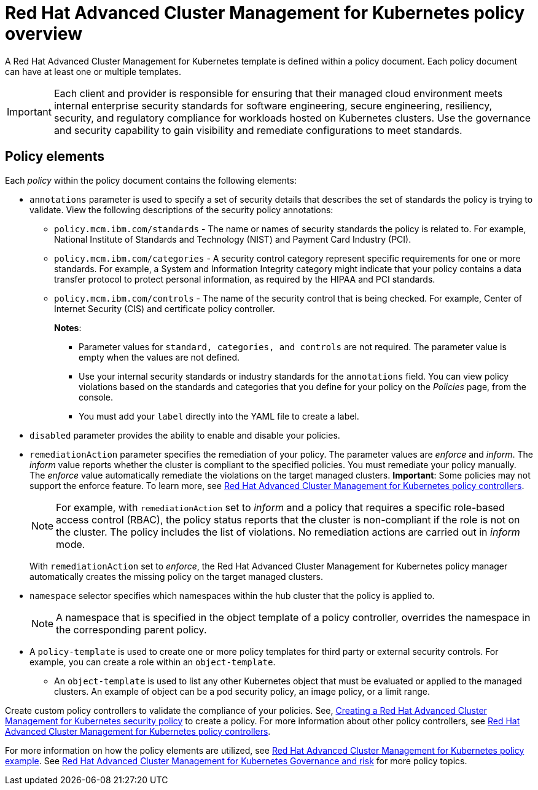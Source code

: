 [#red-hat-advanced-cluster-management-for-kubernetes-policy-overview]
= Red Hat Advanced Cluster Management for Kubernetes policy overview

A Red Hat Advanced Cluster Management for Kubernetes template is defined within a policy document.
Each policy document can have at least one or multiple templates.

IMPORTANT: Each client and provider is responsible for ensuring that their managed cloud environment meets internal enterprise security standards for software engineering, secure engineering, resiliency, security, and regulatory compliance for workloads hosted on Kubernetes clusters.
Use the governance and security capability to gain visibility and remediate configurations to meet standards.

[#policy_elements_2]
== Policy elements

Each _policy_ within the policy document contains the following elements:

* `annotations` parameter is used to specify a set of security details that describes the set of standards the policy is trying to validate.
View the following descriptions of the security policy annotations:
 ** `policy.mcm.ibm.com/standards` - The name or names of security standards the policy is related to.
For example, National Institute of Standards and Technology (NIST) and Payment Card Industry (PCI).
 ** `policy.mcm.ibm.com/categories` - A security control category represent specific requirements for one or more standards.
For example, a System and Information Integrity category might indicate that your policy contains a data transfer protocol to protect personal information, as required by the HIPAA and PCI standards.
 ** `policy.mcm.ibm.com/controls` -  The name of the security control that is being checked.
For example, Center of Internet Security (CIS) and certificate policy controller.
+
*Notes*:

  *** Parameter values for `standard, categories, and controls` are not required.
The parameter value is empty when the values are not defined.
  *** Use your internal security standards or industry standards for the `annotations` field.
You can view policy violations based on the standards and categories that you define for your policy on the _Policies_ page, from the console.
  *** You must add your `label` directly into the YAML file to create a label.
* `disabled` parameter provides the ability to enable and disable your policies.
* `remediationAction` parameter specifies the remediation of your policy.
The parameter values are _enforce_ and _inform_.
The _inform_ value reports whether the cluster is compliant to the specified policies.
You must remediate your policy manually.
The _enforce_ value automatically remediate the violations on the target managed clusters.
*Important*: Some policies may not support the enforce feature.
To learn more, see link:../governance/policy_controllers.html[Red Hat Advanced Cluster Management for Kubernetes policy controllers].
+
NOTE: For example, with `remediationAction` set to _inform_ and a policy that requires a specific role-based access control (RBAC), the policy status reports that the cluster is non-compliant if the role is not on the cluster.
The policy includes the list of violations.
No remediation actions are carried out in _inform_ mode.
+
With `remediationAction` set to _enforce_, the Red Hat Advanced Cluster Management for Kubernetes policy manager automatically creates the missing policy on the target managed clusters.

* `namespace` selector specifies which namespaces within the hub cluster that the policy is applied to.
+
NOTE: A namespace that is specified in the object template of a policy controller, overrides the namespace in the corresponding parent policy.

* A `policy-template` is used to create one or more policy templates for third party or external security controls.
For example, you can create a role within an `object-template`.
 ** An `object-template` is used to list any other Kubernetes object that must be evaluated or applied to the managed clusters.
An example of object can be a pod security policy, an image policy, or a limit range.

Create custom policy controllers to validate the compliance of your policies.
See, link:../create_policy.html[Creating a Red Hat Advanced Cluster Management for Kubernetes security policy] to create a policy.
For more information about other policy controllers, see link:../governance/policy_controllers.html[Red Hat Advanced Cluster Management for Kubernetes policy controllers].

For more information on how the policy elements are utilized, see link:policy_example.html[Red Hat Advanced Cluster Management for Kubernetes policy example].
See link:compliance_intro.html[Red Hat Advanced Cluster Management for Kubernetes Governance and risk] for more policy topics.
